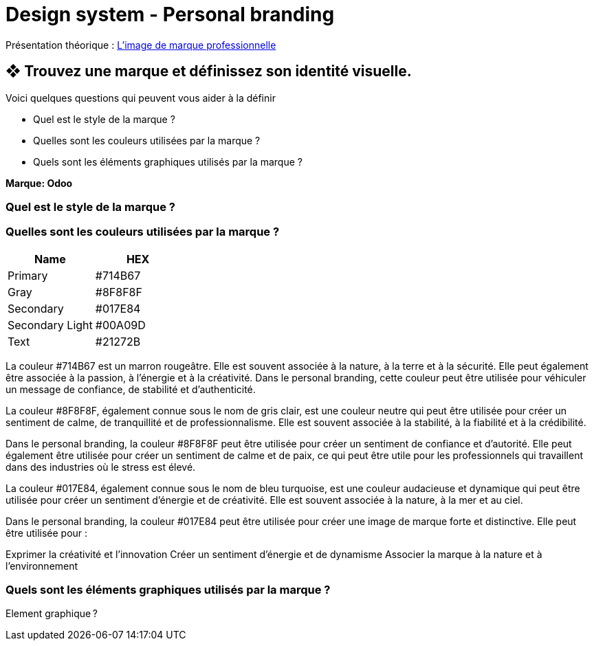 = Design system - Personal branding


Présentation théorique : link:Limage_de_marque_professionnelle.pdf[L'image de marque professionnelle]


== ❖ Trouvez une marque et définissez son identité visuelle.
.Voici quelques questions qui peuvent vous aider à la définir
* Quel est le style de la marque ?
* Quelles sont les couleurs utilisées par la marque ?
* Quels sont les éléments graphiques utilisés par la marque ?

**Marque: Odoo**

=== Quel est le style de la marque ?
=== Quelles sont les couleurs utilisées par la marque ?
[options="header"]
|==========================
| Name            | HEX
| Primary         | #714B67
| Gray            | #8F8F8F
| Secondary       | #017E84
| Secondary Light | #00A09D
| Text            | #21272B
|==========================



La couleur #714B67 est un marron rougeâtre. Elle est souvent associée à la nature, à la terre et à la sécurité. Elle peut également être associée à la passion, à l'énergie et à la créativité. Dans le personal branding, cette couleur peut être utilisée pour véhiculer un message de confiance, de stabilité et d'authenticité.


La couleur #8F8F8F, également connue sous le nom de gris clair, est une couleur neutre qui peut être utilisée pour créer un sentiment de calme, de tranquillité et de professionnalisme. Elle est souvent associée à la stabilité, à la fiabilité et à la crédibilité.

Dans le personal branding, la couleur #8F8F8F peut être utilisée pour créer un sentiment de confiance et d'autorité. Elle peut également être utilisée pour créer un sentiment de calme et de paix, ce qui peut être utile pour les professionnels qui travaillent dans des industries où le stress est élevé.

La couleur #017E84, également connue sous le nom de bleu turquoise, est une couleur audacieuse et dynamique qui peut être utilisée pour créer un sentiment d'énergie et de créativité. Elle est souvent associée à la nature, à la mer et au ciel.

Dans le personal branding, la couleur #017E84 peut être utilisée pour créer une image de marque forte et distinctive. Elle peut être utilisée pour :

Exprimer la créativité et l'innovation
Créer un sentiment d'énergie et de dynamisme
Associer la marque à la nature et à l'environnement

=== Quels sont les éléments graphiques utilisés par la marque ?

Element graphique ?



